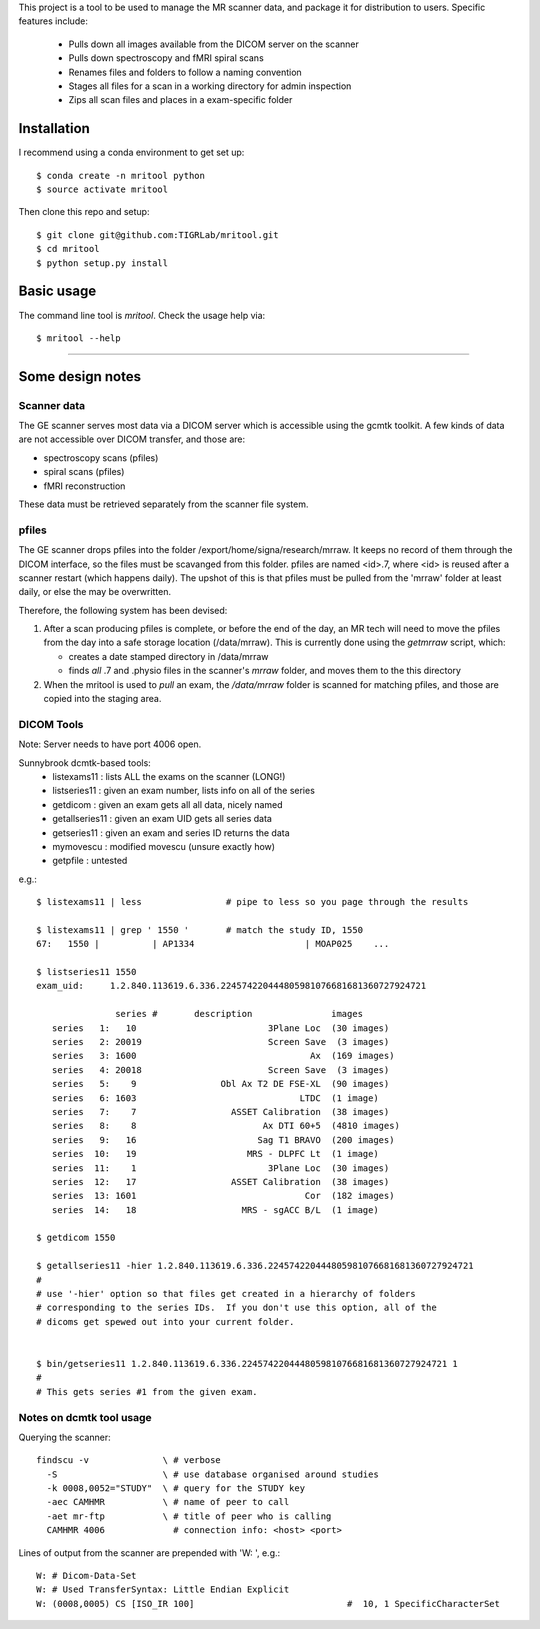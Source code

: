 This project is a tool to be used to manage the MR scanner data, and package it
for distribution to users. Specific features include: 

 - Pulls down all images available from the DICOM server on the scanner
 - Pulls down spectroscopy and fMRI spiral scans
 - Renames files and folders to follow a naming convention
 - Stages all files for a scan in a working directory for admin inspection
 - Zips all scan files and places in a exam-specific folder

Installation
------------

I recommend using a conda environment to get set up::

    $ conda create -n mritool python
    $ source activate mritool 

Then clone this repo and setup::

	$ git clone git@github.com:TIGRLab/mritool.git
	$ cd mritool
	$ python setup.py install 

Basic usage
-----------

The command line tool is `mritool`. Check the usage help via::

	$ mritool --help

--------- 

Some design notes
-----------------

Scanner data
~~~~~~~~~~~~

The GE scanner serves most data via a DICOM server which is accessible using
the gcmtk toolkit. A few kinds of data are not accessible over DICOM transfer,
and those are: 

- spectroscopy scans (pfiles)
- spiral scans (pfiles) 
- fMRI reconstruction

These data must be retrieved separately from the scanner file system.

pfiles
~~~~~~

The GE scanner drops pfiles into the folder /export/home/signa/research/mrraw.
It keeps no record of them through the DICOM interface, so the files must be
scavanged from this folder. pfiles are named <id>.7, where <id> is reused after
a scanner restart (which happens daily). The upshot of this is that pfiles must
be pulled from the 'mrraw' folder at least daily, or else the may be
overwritten. 

Therefore, the following system has been devised: 

1. After a scan producing pfiles is complete, or before the end of the day, an
   MR tech will need to move the pfiles from the day into a safe storage location
   (/data/mrraw).  This is currently done using the `getmrraw` script, which:

   - creates a date stamped directory in /data/mrraw
   - finds *all* .7 and .physio files in the scanner's `mrraw` folder, and moves
     them to the this directory

2. When the mritool is used to `pull` an exam, the `/data/mrraw` folder is
   scanned for matching pfiles, and those are copied into the staging area. 

DICOM Tools
~~~~~~~~~~~

Note: Server needs to have port 4006 open. 

Sunnybrook dcmtk-based tools: 
 - listexams11      : lists ALL the exams on the scanner (LONG!)
 - listseries11     : given an exam number, lists info on all of the series 
 - getdicom         : given an exam gets all all data, nicely named
 - getallseries11   : given an exam UID gets all series data
 - getseries11      : given an exam and series ID returns the data
 - mymovescu        : modified movescu (unsure exactly how)
 - getpfile         : untested        


e.g.::

    $ listexams11 | less                # pipe to less so you page through the results 
     
    $ listexams11 | grep ' 1550 '       # match the study ID, 1550
    67:   1550 |          | AP1334                     | MOAP025    ...
     
    $ listseries11 1550                 
    exam_uid:     1.2.840.113619.6.336.224574220444805981076681681360727924721
     
                   series #       description               images 
       series   1:   10                         3Plane Loc  (30 images)
       series   2: 20019                        Screen Save  (3 images)
       series   3: 1600                                 Ax  (169 images)
       series   4: 20018                        Screen Save  (3 images)
       series   5:    9                Obl Ax T2 DE FSE-XL  (90 images)
       series   6: 1603                               LTDC  (1 image)
       series   7:    7                  ASSET Calibration  (38 images)
       series   8:    8                        Ax DTI 60+5  (4810 images)
       series   9:   16                       Sag T1 BRAVO  (200 images)
       series  10:   19                     MRS - DLPFC Lt  (1 image)
       series  11:    1                         3Plane Loc  (30 images)
       series  12:   17                  ASSET Calibration  (38 images)
       series  13: 1601                                Cor  (182 images)
       series  14:   18                    MRS - sgACC B/L  (1 image)
    
    $ getdicom 1550
    
    $ getallseries11 -hier 1.2.840.113619.6.336.224574220444805981076681681360727924721
    #
    # use '-hier' option so that files get created in a hierarchy of folders
    # corresponding to the series IDs.  If you don't use this option, all of the
    # dicoms get spewed out into your current folder.
     
    
    $ bin/getseries11 1.2.840.113619.6.336.224574220444805981076681681360727924721 1
    #
    # This gets series #1 from the given exam. 


Notes on dcmtk tool usage
~~~~~~~~~~~~~~~~~~~~~~~~~

Querying the scanner:: 

  findscu -v              \ # verbose              
    -S                    \ # use database organised around studies
    -k 0008,0052="STUDY"  \ # query for the STUDY key
    -aec CAMHMR           \ # name of peer to call
    -aet mr-ftp           \ # title of peer who is calling
    CAMHMR 4006             # connection info: <host> <port>

Lines of output from the scanner are prepended with 'W: ', e.g.::

  W: # Dicom-Data-Set
  W: # Used TransferSyntax: Little Endian Explicit
  W: (0008,0005) CS [ISO_IR 100]                             #  10, 1 SpecificCharacterSet

